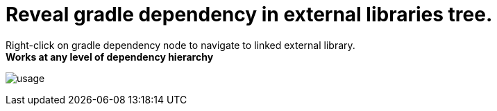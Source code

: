 = Reveal gradle dependency in external libraries tree.

Right-click on gradle dependency node to navigate to linked external library. +
*Works at any level of dependency hierarchy*


image:src/docs/asciidoc/images/usage.png[ opts="inline"]




